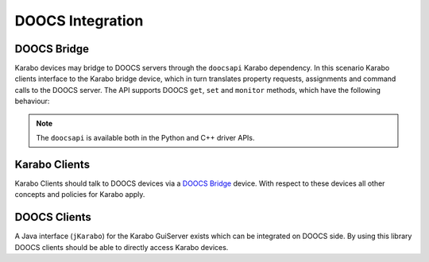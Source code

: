 *****************
DOOCS Integration
*****************

DOOCS Bridge
============

Karabo devices may bridge to DOOCS servers through the ``doocsapi`` Karabo dependency. 
In this scenario Karabo clients interface to the Karabo bridge device, which in turn 
translates property requests, assignments and command calls to the DOOCS server. 
The API supports DOOCS ``get``, ``set`` and ``monitor`` methods, which have the following
behaviour:

.. function:: get(propertyName)

   executed by a Karabo client will trigger the Karabo bridge device to request a property
   from the DOOCS server, then update the Karabo device's respective property.
   
.. function:: set(propertyName, Value)

   executed by a Karabo client will trigger the Karabo bridge device to assign a value
   to the property identified by ``propertyName`` on the DOOCS server, and then reflect
   the successful set in the Karabo device's property.
   
.. function:: monitor(propertyName)

   executed on the Karabo client will trigger the Karabo bridge device to request event
   driven updates of the property identified by ``propertyName`` from the DOOCS server.
   The Karabo bridge device's property will then be updated in an event-driven fashion.
   
.. note::

	The ``doocsapi`` is available both in the Python and C++ driver APIs.
	
.. todo::

	Sergey should write an example for both the C++ and Python APIs and verify that
	the DOOCS bridge still works.
	
Karabo Clients
==============

Karabo Clients should talk to DOOCS devices via a `DOOCS Bridge`_  device. With respect to
these devices all other concepts and policies for Karabo apply.

DOOCS Clients
=============

A Java interface (``jKarabo``) for the Karabo GuiServer exists which can be integrated on DOOCS side.
By using this library DOOCS clients should be able to directly access Karabo devices.
